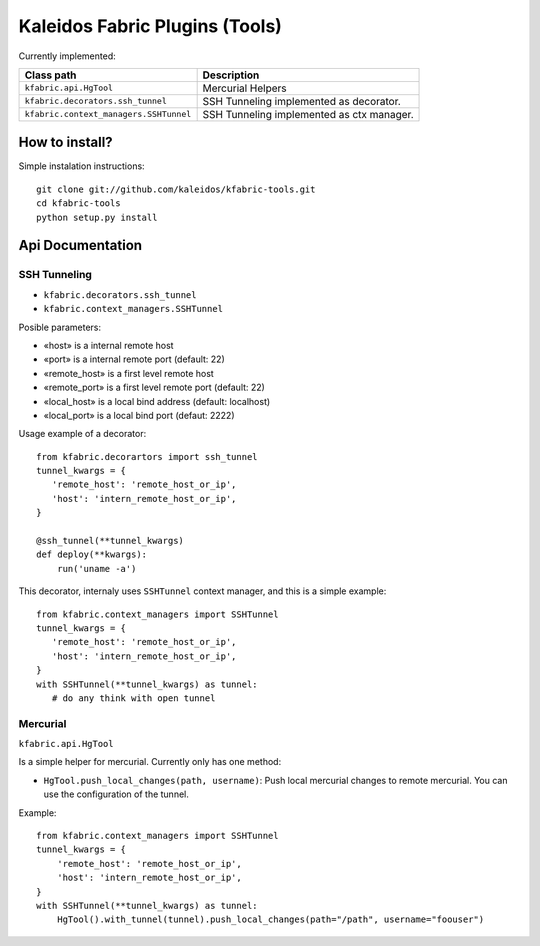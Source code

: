 Kaleidos Fabric Plugins (Tools)
===============================

Currently implemented:

+------------------------------------------------+-------------------------------------------+
| Class path                                     | Description                               |
+================================================+===========================================+
| ``kfabric.api.HgTool``                         | Mercurial Helpers                         |
+------------------------------------------------+-------------------------------------------+
| ``kfabric.decorators.ssh_tunnel``              | SSH Tunneling implemented as decorator.   |
+------------------------------------------------+-------------------------------------------+
| ``kfabric.context_managers.SSHTunnel``         | SSH Tunneling implemented as ctx manager. |
+------------------------------------------------+-------------------------------------------+

How to install?
---------------

Simple instalation instructions::

    git clone git://github.com/kaleidos/kfabric-tools.git
    cd kfabric-tools
    python setup.py install


Api Documentation
-----------------


SSH Tunneling
^^^^^^^^^^^^^

- ``kfabric.decorators.ssh_tunnel``
- ``kfabric.context_managers.SSHTunnel``

Posible parameters:

- «host» is a internal remote host
- «port» is a internal remote port (default: 22)
- «remote_host» is a first level remote host 
- «remote_port» is a first level remote port (default: 22)
- «local_host» is a local bind address (default: localhost)
- «local_port» is a local bind port (defaut: 2222)

Usage example of a decorator::

    from kfabric.decorartors import ssh_tunnel
    tunnel_kwargs = {
       'remote_host': 'remote_host_or_ip',
       'host': 'intern_remote_host_or_ip',
    }

    @ssh_tunnel(**tunnel_kwargs)
    def deploy(**kwargs):
        run('uname -a')


This decorator, internaly uses ``SSHTunnel`` context manager, and this is a simple example::
     
    from kfabric.context_managers import SSHTunnel
    tunnel_kwargs = {
       'remote_host': 'remote_host_or_ip',
       'host': 'intern_remote_host_or_ip',
    }   
    with SSHTunnel(**tunnel_kwargs) as tunnel:
       # do any think with open tunnel


Mercurial
^^^^^^^^^

``kfabric.api.HgTool``

Is a simple helper for mercurial. Currently only has one method:

- ``HgTool.push_local_changes(path, username)``: Push local mercurial changes to remote mercurial. You can use the configuration of the tunnel.

Example::

    from kfabric.context_managers import SSHTunnel
    tunnel_kwargs = {
        'remote_host': 'remote_host_or_ip',
        'host': 'intern_remote_host_or_ip',
    }   
    with SSHTunnel(**tunnel_kwargs) as tunnel:
        HgTool().with_tunnel(tunnel).push_local_changes(path="/path", username="foouser")

